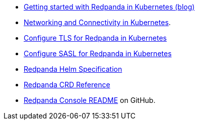 * https://killercoda.com/redpanda/scenario/redpanda-k8s[Getting started with Redpanda in Kubernetes (blog)^]
* xref:manage:kubernetes/networking/networking-and-connectivity.adoc[Networking and Connectivity in Kubernetes].
* xref:manage:kubernetes/security/kubernetes-tls.adoc[Configure TLS for Redpanda in Kubernetes]
* xref:manage:kubernetes/security/sasl-kubernetes.adoc[Configure SASL for Redpanda in Kubernetes]
* xref:reference:redpanda-helm-spec.adoc[Redpanda Helm Specification]
* xref:reference:crd.adoc[Redpanda CRD Reference]
* https://github.com/redpanda-data/console[Redpanda Console README^] on GitHub.
